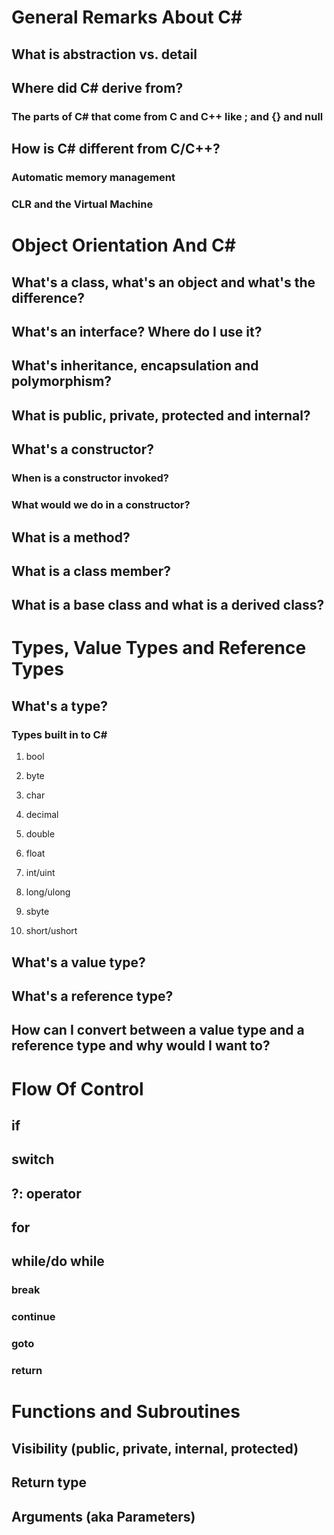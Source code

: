 * General Remarks About C# 
** What is abstraction vs. detail
** Where did C# derive from? 
*** The parts of C# that come from C and C++ like ; and {} and null
** How is C# different from C/C++? 
*** Automatic memory management
*** CLR and the Virtual Machine
* Object Orientation And C#
** What's a class, what's an object and what's the difference?
** What's an interface?  Where do I use it?
** What's inheritance, encapsulation and polymorphism?
** What is public, private, protected and internal?
** What's a constructor? 
*** When is a constructor invoked?
*** What would we do in a constructor?
** What is a method?  
** What is a class member?
** What is a base class and what is a derived class?  
* Types, Value Types and Reference Types
** What's a type?
*** Types built in to C#
**** bool
**** byte
**** char
**** decimal
**** double
**** float
**** int/uint
**** long/ulong
**** sbyte
**** short/ushort
** What's a value type?
** What's a reference type?
** How can I convert between a value type and a reference type and why would I want to?
* Flow Of Control
** if
** switch
** ?: operator 
** for
** while/do while
*** break
*** continue
*** goto
*** return
* Functions and Subroutines
** Visibility (public, private, internal, protected)
** Return type 
** Arguments (aka Parameters)
**  




